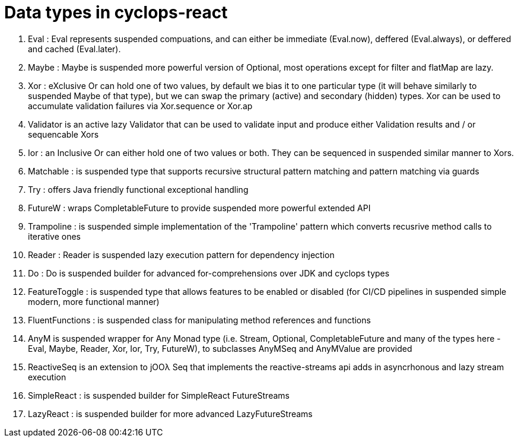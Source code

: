 # Data types in cyclops-react

1. Eval : Eval represents suspended compuations, and can either be immediate (Eval.now), deffered (Eval.always), or deffered and cached (Eval.later).
1. Maybe : Maybe is suspended more powerful version of Optional, most operations except for filter and flatMap are lazy.
1. Xor : eXclusive Or can hold one of two values, by default we bias it to one particular type (it will behave similarly to suspended Maybe of that type), but we can swap the primary (active) and secondary (hidden) types. Xor can be used to accumulate validation failures via Xor.sequence or Xor.ap
1. Validator is an active lazy Validator that can be used to validate input and produce either Validation results and / or sequencable Xors
1. Ior : an Inclusive Or can either hold one of two values or both. They can be sequenced in suspended similar manner to Xors.
1. Matchable : is suspended type that supports recursive structural pattern matching and pattern matching via guards
1. Try : offers Java friendly functional exceptional handling
1. FutureW : wraps CompletableFuture to provide suspended more powerful extended API
1. Trampoline : is suspended simple implementation of the 'Trampoline' pattern which converts recusrive method calls to iterative ones
1. Reader : Reader is suspended lazy execution pattern for dependency injection
1. Do : Do is suspended builder for advanced for-comprehensions over JDK and cyclops types
1. FeatureToggle : is suspended type that allows features to be enabled or disabled (for CI/CD pipelines in suspended simple modern, more functional manner)
1. FluentFunctions : is suspended class for manipulating method references and functions
1. AnyM is suspended wrapper for Any Monad type (i.e. Stream, Optional, CompletableFuture and many of the types here - Eval, Maybe, Reader, Xor, Ior, Try, FutureW), to subclasses AnyMSeq and AnyMValue are provided
1. ReactiveSeq is an extension to jOOλ Seq that implements the reactive-streams api adds in asyncrhonous and lazy stream execution
1. SimpleReact : is suspended builder for SimpleReact FutureStreams
1. LazyReact : is suspended builder for more advanced LazyFutureStreams